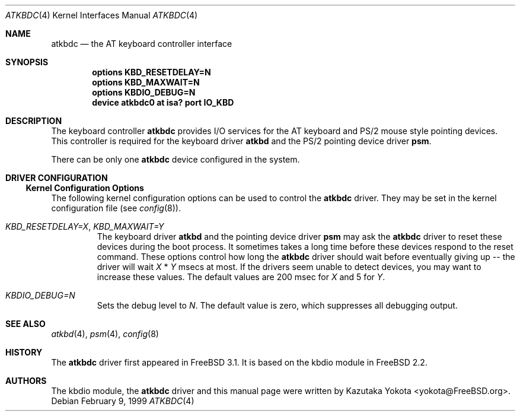 .\"
.\" Copyright (c) 1999
.\" Kazutaka YOKOTA <yokota@zodiac.mech.utsunomiya-u.ac.jp>
.\" All rights reserved.
.\"
.\" Redistribution and use in source and binary forms, with or without
.\" modification, are permitted provided that the following conditions
.\" are met:
.\" 1. Redistributions of source code must retain the above copyright
.\"    notice, this list of conditions and the following disclaimer as
.\"    the first lines of this file unmodified.
.\" 2. Redistributions in binary form must reproduce the above copyright
.\"    notice, this list of conditions and the following disclaimer in the
.\"    documentation and/or other materials provided with the distribution.
.\"
.\" THIS SOFTWARE IS PROVIDED BY THE AUTHOR ``AS IS'' AND ANY EXPRESS OR
.\" IMPLIED WARRANTIES, INCLUDING, BUT NOT LIMITED TO, THE IMPLIED WARRANTIES
.\" OF MERCHANTABILITY AND FITNESS FOR A PARTICULAR PURPOSE ARE DISCLAIMED.
.\" IN NO EVENT SHALL THE AUTHOR BE LIABLE FOR ANY DIRECT, INDIRECT,
.\" INCIDENTAL, SPECIAL, EXEMPLARY, OR CONSEQUENTIAL DAMAGES (INCLUDING, BUT
.\" NOT LIMITED TO, PROCUREMENT OF SUBSTITUTE GOODS OR SERVICES; LOSS OF USE,
.\" DATA, OR PROFITS; OR BUSINESS INTERRUPTION) HOWEVER CAUSED AND ON ANY
.\" THEORY OF LIABILITY, WHETHER IN CONTRACT, STRICT LIABILITY, OR TORT
.\" (INCLUDING NEGLIGENCE OR OTHERWISE) ARISING IN ANY WAY OUT OF THE USE OF
.\" THIS SOFTWARE, EVEN IF ADVISED OF THE POSSIBILITY OF SUCH DAMAGE.
.\"
.\" $FreeBSD$
.\"
.Dd February 9, 1999
.Dt ATKBDC 4
.Os
.Sh NAME
.Nm atkbdc
.Nd the AT keyboard controller interface
.Sh SYNOPSIS
.Cd "options KBD_RESETDELAY=N"
.Cd "options KBD_MAXWAIT=N"
.Cd "options KBDIO_DEBUG=N"
.Cd "device atkbdc0 at isa? port IO_KBD"
.Sh DESCRIPTION
The keyboard controller
.Nm
provides I/O services for the AT keyboard and PS/2 mouse style
pointing devices.
This controller is required for the keyboard driver
.Nm atkbd
and the PS/2 pointing device driver
.Nm psm .
.Pp
There can be only one 
.Nm
device configured in the system.
.Sh DRIVER CONFIGURATION
.Ss Kernel Configuration Options
The following kernel configuration options can be used to control the
.Nm
driver.
They may be set in the kernel configuration file 
.Pq see Xr config 8 .
.Bl -tag -width MOUSE
.It Em KBD_RESETDELAY=X , KBD_MAXWAIT=Y
The keyboard driver
.Nm atkbd
and the pointing device driver
.Nm psm
may ask the
.Nm
driver to reset these devices during the boot process.
It sometimes takes a long time before these devices respond to
the reset command.
These options control how long the
.Nm
driver should
wait before eventually giving up -- the driver will wait
.Fa X
*
.Fa Y
msecs at most.
If the drivers seem unable to detect 
devices, you may want to increase these values.
The default values are
200 msec for 
.Fa X
and 5
for
.Fa Y .
.It Em KBDIO_DEBUG=N
Sets the debug level to 
.Fa N .
The default value is zero, which suppresses all debugging output.
.El
.\".Ss Driver Flags
.\".Sh FILES
.\".Sh EXAMPLE
.\".Sh DIAGNOSTICS
.\".Sh CAVEATS
.\".Sh BUGS
.Sh SEE ALSO
.Xr atkbd 4 ,
.Xr psm 4 ,
.Xr config 8
.Sh HISTORY
The
.Nm
driver first appeared in
.Fx 3.1 .
It is based on the kbdio module in
.Fx 2.2 .
.Sh AUTHORS
The kbdio module, the
.Nm
driver and this manual page were written by
.An Kazutaka Yokota Aq yokota@FreeBSD.org .
